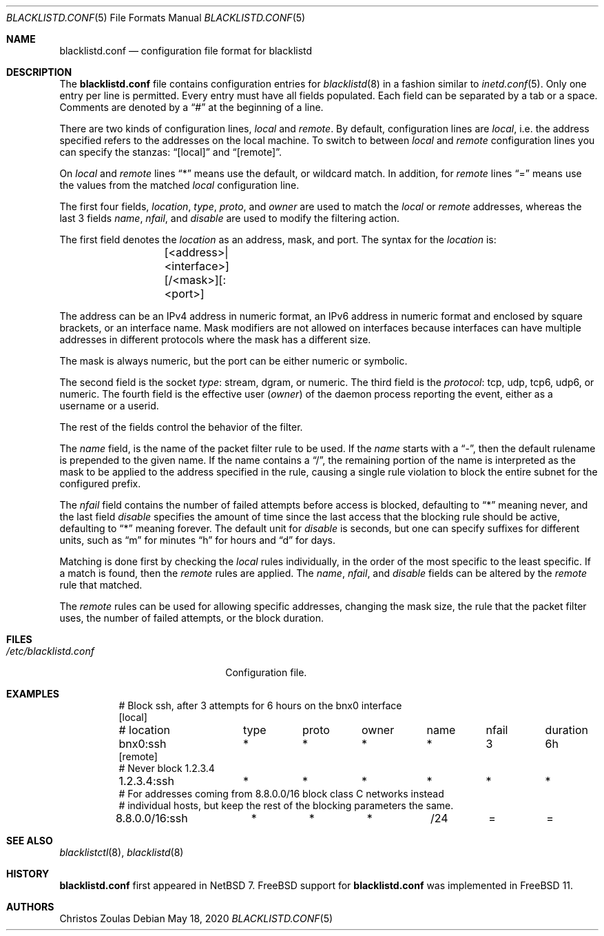 .\" $NetBSD: blacklistd.conf.5,v 1.9 2019/11/06 20:33:30 para Exp $
.\"
.\" Copyright (c) 2015 The NetBSD Foundation, Inc.
.\" All rights reserved.
.\"
.\" This code is derived from software contributed to The NetBSD Foundation
.\" by Christos Zoulas.
.\"
.\" Redistribution and use in source and binary forms, with or without
.\" modification, are permitted provided that the following conditions
.\" are met:
.\" 1. Redistributions of source code must retain the above copyright
.\"    notice, this list of conditions and the following disclaimer.
.\" 2. Redistributions in binary form must reproduce the above copyright
.\"    notice, this list of conditions and the following disclaimer in the
.\"    documentation and/or other materials provided with the distribution.
.\"
.\" THIS SOFTWARE IS PROVIDED BY THE NETBSD FOUNDATION, INC. AND CONTRIBUTORS
.\" ``AS IS'' AND ANY EXPRESS OR IMPLIED WARRANTIES, INCLUDING, BUT NOT LIMITED
.\" TO, THE IMPLIED WARRANTIES OF MERCHANTABILITY AND FITNESS FOR A PARTICULAR
.\" PURPOSE ARE DISCLAIMED.  IN NO EVENT SHALL THE FOUNDATION OR CONTRIBUTORS
.\" BE LIABLE FOR ANY DIRECT, INDIRECT, INCIDENTAL, SPECIAL, EXEMPLARY, OR
.\" CONSEQUENTIAL DAMAGES (INCLUDING, BUT NOT LIMITED TO, PROCUREMENT OF
.\" SUBSTITUTE GOODS OR SERVICES; LOSS OF USE, DATA, OR PROFITS; OR BUSINESS
.\" INTERRUPTION) HOWEVER CAUSED AND ON ANY THEORY OF LIABILITY, WHETHER IN
.\" CONTRACT, STRICT LIABILITY, OR TORT (INCLUDING NEGLIGENCE OR OTHERWISE)
.\" ARISING IN ANY WAY OUT OF THE USE OF THIS SOFTWARE, EVEN IF ADVISED OF THE
.\" POSSIBILITY OF SUCH DAMAGE.
.\"
.Dd May 18, 2020
.Dt BLACKLISTD.CONF 5
.Os
.Sh NAME
.Nm blacklistd.conf
.Nd configuration file format for blacklistd
.Sh DESCRIPTION
The
.Nm
file contains configuration entries for
.Xr blacklistd 8
in a fashion similar to
.Xr inetd.conf 5 .
Only one entry per line is permitted.
Every entry must have all fields populated.
Each field can be separated by a tab or a space.
Comments are denoted by a
.Dq #
at the beginning of a line.
.Pp
There are two kinds of configuration lines,
.Va local
and
.Va remote .
By default, configuration lines are
.Va local ,
i.e. the address specified refers to the addresses on the local machine.
To switch to between
.Va local
and
.Va remote
configuration lines you can specify the stanzas:
.Dq [local]
and
.Dq [remote] .
.Pp
On
.Va local
and
.Va remote
lines
.Dq *
means use the default, or wildcard match.
In addition, for
.Va remote
lines
.Dq =
means use the values from the matched
.Va local
configuration line.
.Pp
The first four fields,
.Va location ,
.Va type ,
.Va proto ,
and
.Va owner
are used to match the
.Va local
or
.Va remote
addresses, whereas the last 3 fields
.Va name ,
.Va nfail ,
and
.Va disable
are used to modify the filtering action.
.Pp
The first field denotes the
.Va location
as an address, mask, and port.
The syntax for the
.Va location
is:
.Bd -literal -offset indent
	[<address>|<interface>][/<mask>][:<port>]
.Ed
.Pp
The
.Dv address
can be an IPv4 address in numeric format, an IPv6 address
in numeric format and enclosed by square brackets, or an interface name.
Mask modifiers are not allowed on interfaces because interfaces
can have multiple addresses in different protocols where the mask has a different
size.
.Pp
The
.Dv mask
is always numeric, but the
.Dv port
can be either numeric or symbolic.
.Pp
The second field is the socket
.Va type :
.Dv stream ,
.Dv dgram ,
or numeric.
The third field is the
.Va protocol :
.Dv tcp ,
.Dv udp ,
.Dv tcp6 ,
.Dv udp6 ,
or numeric.
The fourth field is the effective user
.Va ( owner )
of the daemon process reporting the event,
either as a username or a userid.
.Pp
The rest of the fields control the behavior of the filter.
.Pp
The
.Va name
field, is the name of the packet filter rule to be used.
If the
.Va name
starts with a
.Dq - ,
then the default rulename is prepended to the given name.
If the
.Dv name
contains a
.Dq / ,
the remaining portion of the name is interpreted as the mask to be
applied to the address specified in the rule, causing a single rule violation to
block the entire subnet for the configured prefix.
.Pp
The
.Va nfail
field contains the number of failed attempts before access is blocked,
defaulting to
.Dq *
meaning never, and the last field
.Va disable
specifies the amount of time since the last access that the blocking
rule should be active, defaulting to
.Dq *
meaning forever.
The default unit for
.Va disable
is seconds, but one can specify suffixes for different units, such as
.Dq m
for minutes
.Dq h
for hours and
.Dq d
for days.
.Pp
Matching is done first by checking the
.Va local
rules individually, in the order of the most specific to the least specific.
If a match is found, then the
.Va remote
rules are applied.
The
.Va name ,
.Va nfail ,
and
.Va disable
fields can be altered by the
.Va remote
rule that matched.
.Pp
The
.Va remote
rules can be used for allowing specific addresses, changing the mask
size, the rule that the packet filter uses, the number of failed attempts,
or the block duration.
.Sh FILES
.Bl -tag -width /etc/blacklistd.conf -compact
.It Pa /etc/blacklistd.conf
Configuration file.
.El
.Sh EXAMPLES
.Bd -literal -offset 8n
# Block ssh, after 3 attempts for 6 hours on the bnx0 interface
[local]
# location	type	proto	owner	name	nfail	duration
bnx0:ssh	*	*	*	*	3	6h
[remote]
# Never block 1.2.3.4
1.2.3.4:ssh	*	*	*	*	*	*
# For addresses coming from 8.8.0.0/16 block class C networks instead
# individual hosts, but keep the rest of the blocking parameters the same.
8.8.0.0/16:ssh	*	*	*	/24	=	=
.Ed
.Sh SEE ALSO
.Xr blacklistctl 8 ,
.Xr blacklistd 8
.Sh HISTORY
.Nm
first appeared in
.Nx 7 .
.Fx
support for
.Nm
was implemented in
.Fx 11 .
.Sh AUTHORS
.An Christos Zoulas
